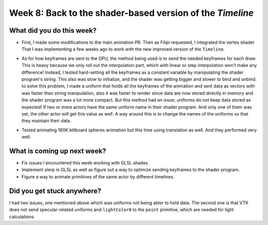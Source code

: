 Week 8: Back to the shader-based version of the `Timeline`
==========================================================

.. post:: August 9 2022
   :author: Mohamed Abouagour
   :tags: google
   :category: gsoc


What did you do this week?
--------------------------

- First, I made some modifications to the main animation PR. Then as Filipi requested, I integrated the vertex shader That I was implementing a few weeks ago to work with the new improved version of the ``Timeline``.

- As for how keyframes are sent to the GPU, the method being used is to send the needed keyframes for each draw. This is heavy because we only roll out the interpolation part, which with linear or step interpolation won't make any difference! Instead, I tested hard-setting all the keyframes as a constant variable by manipulating the shader program's string. This also was slow to initialize, and the shader was getting bigger and slower to bind and unbind. to solve this problem, I made a uniform that holds all the keyframes of the animation and sent data as vectors with was faster than string manipulation, also it was faster to render since data are now stored directly in memory and the shader program was a lot more compact. But this method had an issue; uniforms do not keep data stored as expected! If two or more actors have the same uniform name in their shader program. And only one of them was set, the other actor will get this value as well. A way around this is to change the names of the uniforms so that they maintain their data.

- Tested animating 160K billboard spheres animation but this time using translation as well. And they performed very well.

    .. raw:: html

        <iframe id="player" type="text/html"   width="440" height="390" src="https://user-images.githubusercontent.com/63170874/183534269-73bf6158-cd54-4011-9742-0483d67ca802.mp4" frameborder="0"></iframe>


What is coming up next week?
----------------------------

- Fix issues I encountered this week working with GLSL shades.

- Implement slerp in GLSL as well as figure out a way to optimize sending keyframes to the shader program.

- Figure a way to animate primitives of the same actor by different timelines.


Did you get stuck anywhere?
---------------------------

I had two issues, one mentioned above which was uniforms not being abler to hold data. The second one is that VTK does not send specular-related uniforms and ``lightColor0`` to the ``point`` primitive, which are needed for light calculations.
